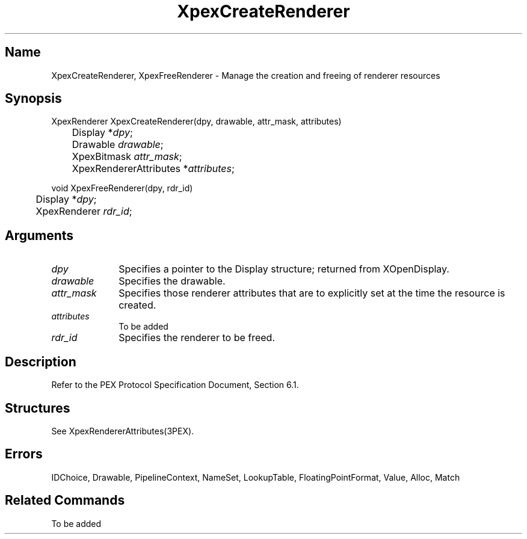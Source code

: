 .\" $Header: XpexCreateRenderer.man,v 2.4 91/09/11 16:01:55 sinyaw Exp $
.\"
.\"
.\" Copyright 1991 by Sony Microsystems Company, San Jose, California
.\" 
.\"                   All Rights Reserved
.\"
.\" Permission to use, modify, and distribute this software and its
.\" documentation for any purpose and without fee is hereby granted,
.\" provided that the above copyright notice appear in all copies and
.\" that both that copyright notice and this permission notice appear
.\" in supporting documentation, and that the name of Sony not be used
.\" in advertising or publicity pertaining to distribution of the
.\" software without specific, written prior permission.
.\"
.\" SONY DISCLAIMS ANY AND ALL WARRANTIES WITH REGARD TO THIS SOFTWARE,
.\" INCLUDING ALL EXPRESS WARRANTIES AND ALL IMPLIED WARRANTIES OF
.\" MERCHANTABILITY AND FITNESS, FOR A PARTICULAR PURPOSE. IN NO EVENT
.\" SHALL SONY BE LIABLE FOR ANY DAMAGES OF ANY KIND, INCLUDING BUT NOT
.\" LIMITED TO SPECIAL, INDIRECT OR CONSEQUENTIAL DAMAGES RESULTING FROM
.\" LOSS OF USE, DATA OR LOSS OF ANY PAST, PRESENT, OR PROSPECTIVE PROFITS,
.\" WHETHER IN AN ACTION OF CONTRACT, NEGLIENCE OR OTHER TORTIOUS ACTION, 
.\" ARISING OUT OF OR IN CONNECTION WITH THE USE OR PERFORMANCE OF THIS 
.\" SOFTWARE.
.\"
.\" 
.TH XpexCreateRenderer 3PEX "$Revision: 2.4 $" "Sony Microsystems" 
.AT
.SH "Name"
XpexCreateRenderer, XpexFreeRenderer \- Manage the creation and freeing
of renderer resources
.SH "Synopsis"
.nf
XpexRenderer XpexCreateRenderer(dpy, drawable, attr_mask, attributes)
.br
	Display *\fIdpy\fP;
.br
	Drawable \fIdrawable\fP;
.br
	XpexBitmask \fIattr_mask\fP;
.br
	XpexRendererAttributes *\fIattributes\fP;
.sp
void XpexFreeRenderer(dpy, rdr_id)
.br
	Display *\fIdpy\fP;
.br
	XpexRenderer \fIrdr_id\fP;
.fi
.SH "Arguments"
.IP \fIdpy\fP 1i 
Specifies a pointer to the Display structure;
returned from XOpenDisplay.
.IP \fIdrawable\fP 1i
Specifies the drawable.
.IP \fIattr_mask 1i 
Specifies those renderer attributes that are to explicitly 
set at the time the resource is created.
.IP \fIattributes\fP 1i 
To be added
.IP \fIrdr_id\fP 1i
Specifies the renderer to be freed.
.SH "Description"
Refer to the PEX Protocol Specification Document, Section 6.1.
.SH "Structures"
See XpexRendererAttributes(3PEX).
.SH "Errors"
IDChoice, Drawable, PipelineContext, NameSet, LookupTable,
FloatingPointFormat, Value, Alloc, Match
.SH "Related Commands"
To be added 
